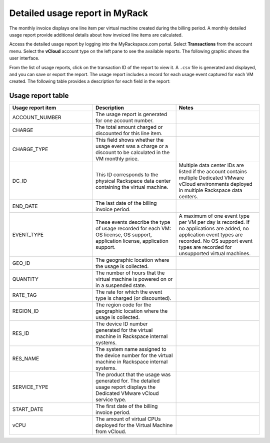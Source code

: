 ===============================
Detailed usage report in MyRack
===============================

The monthly invoice displays one line item per virtual machine created
during the billing period. A monthly detailed usage report provide
additional details about how invoiced line items are calculated.

Access the detailed usage report by logging into the MyRackspace.com
portal. Select **Transactions** from the account menu. Select the
**vCloud** account type on the left pane to see the available reports.
The following graphic shows the user interface.

.. image:: ../figures/myrack.png

From the list of usage reports, click on the transaction ID of the
report to view it. A ``.csv`` file is generated and displayed, and you
can save or export the report. The usage report includes a record for
each usage event captured for each VM created. The following table
provides a description for each field in the report:

Usage report table
------------------

.. list-table::
   :widths: 33 33 33
   :header-rows: 1

   * - Usage report item
     - Description
     - Notes
   * - ACCOUNT_NUMBER
     - The usage report is generated for one account number.
     -
   * - CHARGE
     - The total amount charged or discounted for this line item.
     -
   * - CHARGE_TYPE
     - This field shows whether the usage event was a charge or a discount to be calculated in the VM monthly price.
     -
   * - DC_ID
     - This ID corresponds to the physical Rackspace data center containing the virtual machine.
     - Multiple data center IDs are listed if the account contains multiple Dedicated VMware vCloud environments deployed in multiple Rackspace data centers.
   * - END_DATE
     - The last date of the billing invoice period.
     -
   * - EVENT_TYPE
     - These events describe the type of usage recorded for each VM: OS license, OS support, application license, application support.
     - A maximum of one event type per VM per day is recorded. If no applications are added, no application event types are recorded. No OS support event types are recorded for unsupported virtual machines.
   * - GEO_ID
     - The geographic location where the usage is collected.
     -
   * - QUANTITY
     - The number of hours that the virtual machine is powered on or in a suspended state.
     -
   * - RATE_TAG
     - The rate for which the event type is charged (or discounted).
     -
   * - REGION_ID
     - The region code for the geographic location where the usage is collected.
     -
   * - RES_ID
     - The device ID number generated for the virtual machine in Rackspace internal systems.
     -
   * - RES_NAME
     - The system name assigned to the device number for the virtual machine in Rackspace internal systems.
     -
   * - SERVICE_TYPE
     - The product that the usage was generated for. The detailed usage report displays the Dedicated VMware vCloud service type.
     -
   * - START_DATE
     - The first date of the billing invoice period.
     -
   * - vCPU
     - The amount of virtual CPUs deployed for the Virtual Machine from vCloud.
     -
